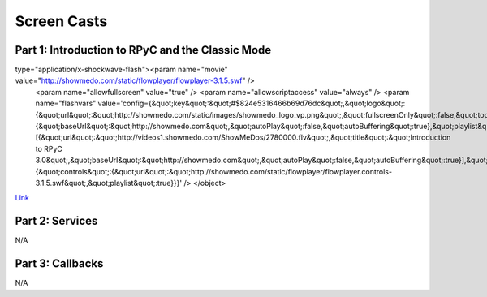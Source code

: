 .. _screencasts:

Screen Casts
============

Part 1: Introduction to RPyC and the Classic Mode
-------------------------------------------------

.. raw:: html
   
   <object width="425" height="344" id="_741" data="http://showmedo.com/static/flowplayer/flowplayer-3.1.5.swf"
type="application/x-shockwave-flash"><param name="movie" value="http://showmedo.com/static/flowplayer/flowplayer-3.1.5.swf" />
   <param name="allowfullscreen" value="true" />
   <param name="allowscriptaccess" value="always" />
   <param name="flashvars" value='config={&quot;key&quot;:&quot;#$824e5316466b69d76dc&quot;,&quot;logo&quot;:{&quot;url&quot;:&quot;http://showmedo.com/static/images/showmedo_logo_vp.png&quot;,&quot;fullscreenOnly&quot;:false,&quot;top&quot;:20,&quot;right&quot;:20,&quot;opacity&quot;:0.5,&quot;displayTime&quot;:0,&quot;linkUrl&quot;:&quot;http://showmedo.com&quot;},&quot;clip&quot;:{&quot;baseUrl&quot;:&quot;http://showmedo.com&quot;,&quot;autoPlay&quot;:false,&quot;autoBuffering&quot;:true},&quot;playlist&quot;:[{&quot;url&quot;:&quot;http://videos1.showmedo.com/ShowMeDos/2780000.flv&quot;,&quot;title&quot;:&quot;Introduction to RPyC 3.0&quot;,&quot;baseUrl&quot;:&quot;http://showmedo.com&quot;,&quot;autoPlay&quot;:false,&quot;autoBuffering&quot;:true}],&quot;plugins&quot;:{&quot;controls&quot;:{&quot;url&quot;:&quot;http://showmedo.com/static/flowplayer/flowplayer.controls-3.1.5.swf&quot;,&quot;playlist&quot;:true}}}' />
   </object>

`Link <http://showmedo.com/videotutorials/video?name=2780000;fromSeriesID=278>`_


Part 2: Services
----------------
N/A

Part 3: Callbacks
-----------------
N/A

